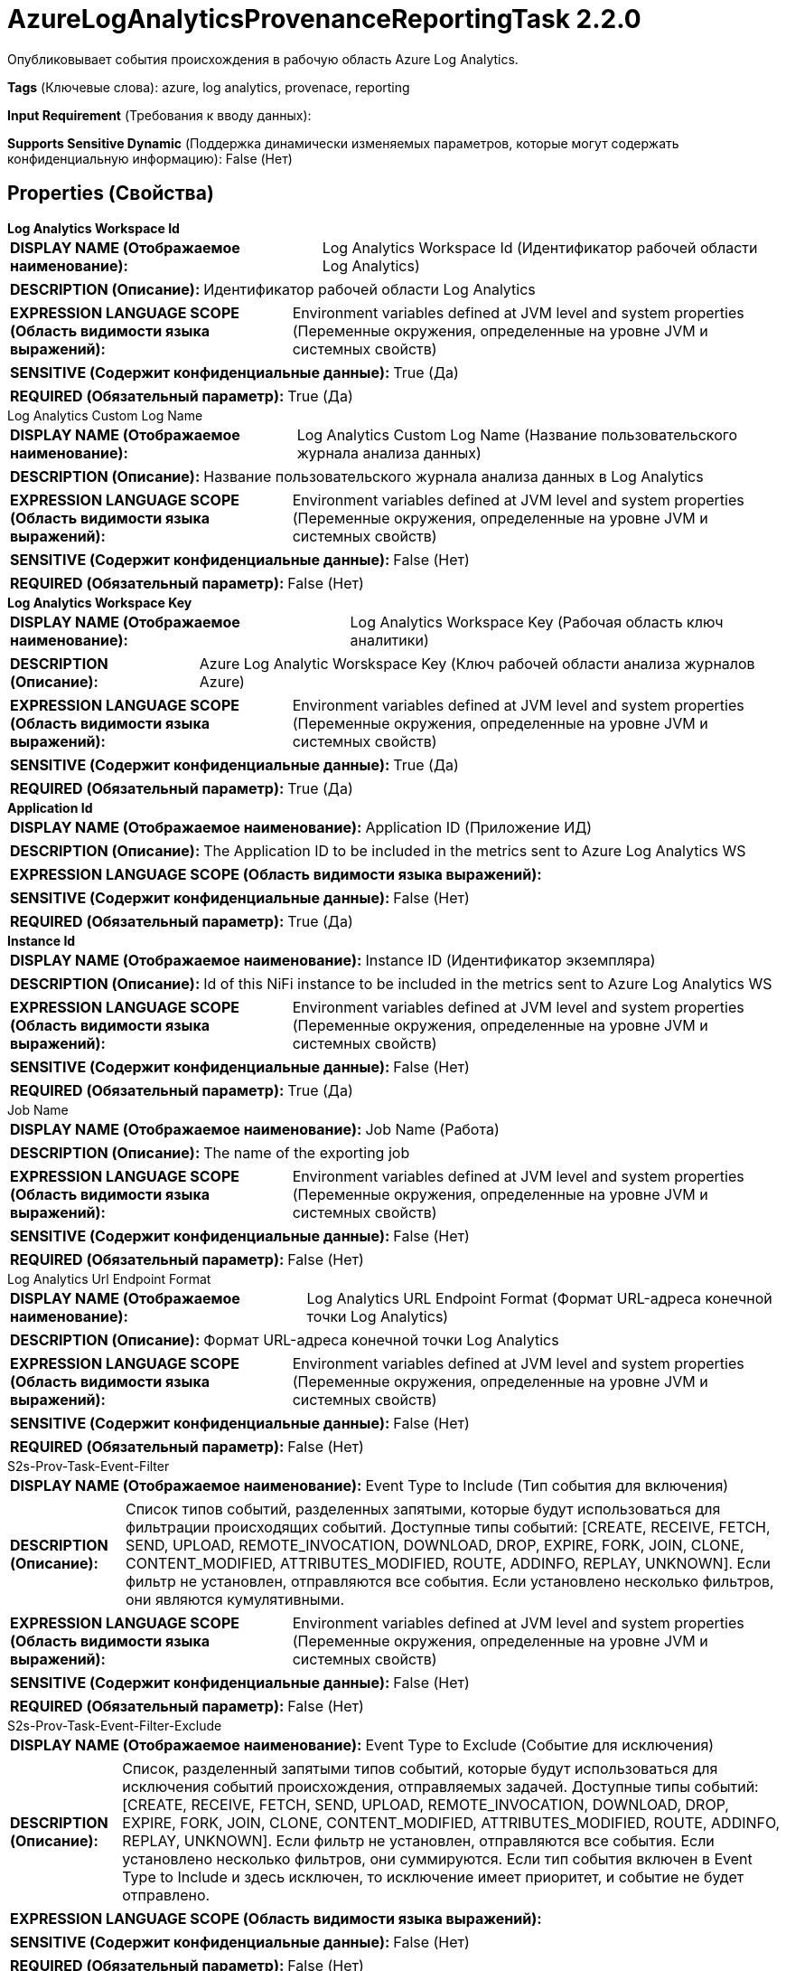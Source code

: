 = AzureLogAnalyticsProvenanceReportingTask 2.2.0

Опубликовывает события происхождения в рабочую область Azure Log Analytics.

[horizontal]
*Tags* (Ключевые слова):
azure, log analytics, provenace, reporting
[horizontal]
*Input Requirement* (Требования к вводу данных):

[horizontal]
*Supports Sensitive Dynamic* (Поддержка динамически изменяемых параметров, которые могут содержать конфиденциальную информацию):
 False (Нет) 



== Properties (Свойства)


.*Log Analytics Workspace Id*
************************************************
[horizontal]
*DISPLAY NAME (Отображаемое наименование):*:: Log Analytics Workspace Id (Идентификатор рабочей области Log Analytics)

[horizontal]
*DESCRIPTION (Описание):*:: Идентификатор рабочей области Log Analytics


[horizontal]
*EXPRESSION LANGUAGE SCOPE (Область видимости языка выражений):*:: Environment variables defined at JVM level and system properties (Переменные окружения, определенные на уровне JVM и системных свойств)
[horizontal]
*SENSITIVE (Содержит конфиденциальные данные):*::  True (Да) 

[horizontal]
*REQUIRED (Обязательный параметр):*::  True (Да) 
************************************************
.Log Analytics Custom Log Name
************************************************
[horizontal]
*DISPLAY NAME (Отображаемое наименование):*:: Log Analytics Custom Log Name (Название пользовательского журнала анализа данных)

[horizontal]
*DESCRIPTION (Описание):*:: Название пользовательского журнала анализа данных в Log Analytics


[horizontal]
*EXPRESSION LANGUAGE SCOPE (Область видимости языка выражений):*:: Environment variables defined at JVM level and system properties (Переменные окружения, определенные на уровне JVM и системных свойств)
[horizontal]
*SENSITIVE (Содержит конфиденциальные данные):*::  False (Нет) 

[horizontal]
*REQUIRED (Обязательный параметр):*::  False (Нет) 
************************************************
.*Log Analytics Workspace Key*
************************************************
[horizontal]
*DISPLAY NAME (Отображаемое наименование):*:: Log Analytics Workspace Key (Рабочая область ключ аналитики)

[horizontal]
*DESCRIPTION (Описание):*:: Azure Log Analytic Worskspace Key (Ключ рабочей области анализа журналов Azure)


[horizontal]
*EXPRESSION LANGUAGE SCOPE (Область видимости языка выражений):*:: Environment variables defined at JVM level and system properties (Переменные окружения, определенные на уровне JVM и системных свойств)
[horizontal]
*SENSITIVE (Содержит конфиденциальные данные):*::  True (Да) 

[horizontal]
*REQUIRED (Обязательный параметр):*::  True (Да) 
************************************************
.*Application Id*
************************************************
[horizontal]
*DISPLAY NAME (Отображаемое наименование):*:: Application ID (Приложение ИД)

[horizontal]
*DESCRIPTION (Описание):*:: The Application ID to be included in the metrics sent to Azure Log Analytics WS


[horizontal]
*EXPRESSION LANGUAGE SCOPE (Область видимости языка выражений):*:: 
[horizontal]
*SENSITIVE (Содержит конфиденциальные данные):*::  False (Нет) 

[horizontal]
*REQUIRED (Обязательный параметр):*::  True (Да) 
************************************************
.*Instance Id*
************************************************
[horizontal]
*DISPLAY NAME (Отображаемое наименование):*:: Instance ID (Идентификатор экземпляра)

[horizontal]
*DESCRIPTION (Описание):*:: Id of this NiFi instance to be included in the metrics sent to Azure Log Analytics WS


[horizontal]
*EXPRESSION LANGUAGE SCOPE (Область видимости языка выражений):*:: Environment variables defined at JVM level and system properties (Переменные окружения, определенные на уровне JVM и системных свойств)
[horizontal]
*SENSITIVE (Содержит конфиденциальные данные):*::  False (Нет) 

[horizontal]
*REQUIRED (Обязательный параметр):*::  True (Да) 
************************************************
.Job Name
************************************************
[horizontal]
*DISPLAY NAME (Отображаемое наименование):*:: Job Name (Работа)

[horizontal]
*DESCRIPTION (Описание):*:: The name of the exporting job


[horizontal]
*EXPRESSION LANGUAGE SCOPE (Область видимости языка выражений):*:: Environment variables defined at JVM level and system properties (Переменные окружения, определенные на уровне JVM и системных свойств)
[horizontal]
*SENSITIVE (Содержит конфиденциальные данные):*::  False (Нет) 

[horizontal]
*REQUIRED (Обязательный параметр):*::  False (Нет) 
************************************************
.Log Analytics Url Endpoint Format
************************************************
[horizontal]
*DISPLAY NAME (Отображаемое наименование):*:: Log Analytics URL Endpoint Format (Формат URL-адреса конечной точки Log Analytics)

[horizontal]
*DESCRIPTION (Описание):*:: Формат URL-адреса конечной точки Log Analytics


[horizontal]
*EXPRESSION LANGUAGE SCOPE (Область видимости языка выражений):*:: Environment variables defined at JVM level and system properties (Переменные окружения, определенные на уровне JVM и системных свойств)
[horizontal]
*SENSITIVE (Содержит конфиденциальные данные):*::  False (Нет) 

[horizontal]
*REQUIRED (Обязательный параметр):*::  False (Нет) 
************************************************
.S2s-Prov-Task-Event-Filter
************************************************
[horizontal]
*DISPLAY NAME (Отображаемое наименование):*:: Event Type to Include (Тип события для включения)

[horizontal]
*DESCRIPTION (Описание):*:: Список типов событий, разделенных запятыми, которые будут использоваться для фильтрации происходящих событий. Доступные типы событий: [CREATE, RECEIVE, FETCH, SEND, UPLOAD, REMOTE_INVOCATION, DOWNLOAD, DROP, EXPIRE, FORK, JOIN, CLONE, CONTENT_MODIFIED, ATTRIBUTES_MODIFIED, ROUTE, ADDINFO, REPLAY, UNKNOWN]. Если фильтр не установлен, отправляются все события. Если установлено несколько фильтров, они являются кумулятивными.


[horizontal]
*EXPRESSION LANGUAGE SCOPE (Область видимости языка выражений):*:: Environment variables defined at JVM level and system properties (Переменные окружения, определенные на уровне JVM и системных свойств)
[horizontal]
*SENSITIVE (Содержит конфиденциальные данные):*::  False (Нет) 

[horizontal]
*REQUIRED (Обязательный параметр):*::  False (Нет) 
************************************************
.S2s-Prov-Task-Event-Filter-Exclude
************************************************
[horizontal]
*DISPLAY NAME (Отображаемое наименование):*:: Event Type to Exclude (Событие для исключения)

[horizontal]
*DESCRIPTION (Описание):*:: Список, разделенный запятыми типов событий, которые будут использоваться для исключения событий происхождения, отправляемых задачей. Доступные типы событий: [CREATE, RECEIVE, FETCH, SEND, UPLOAD, REMOTE_INVOCATION, DOWNLOAD, DROP, EXPIRE, FORK, JOIN, CLONE, CONTENT_MODIFIED, ATTRIBUTES_MODIFIED, ROUTE, ADDINFO, REPLAY, UNKNOWN]. Если фильтр не установлен, отправляются все события. Если установлено несколько фильтров, они суммируются. Если тип события включен в Event Type to Include и здесь исключен, то исключение имеет приоритет, и событие не будет отправлено.


[horizontal]
*EXPRESSION LANGUAGE SCOPE (Область видимости языка выражений):*:: 
[horizontal]
*SENSITIVE (Содержит конфиденциальные данные):*::  False (Нет) 

[horizontal]
*REQUIRED (Обязательный параметр):*::  False (Нет) 
************************************************
.S2s-Prov-Task-Type-Filter
************************************************
[horizontal]
*DISPLAY NAME (Отображаемое наименование):*:: Component Type to Include (Тип компонента для включения)

[horizontal]
*DESCRIPTION (Описание):*:: Регулярное выражение для фильтрации событий происхождения на основе типа компонента. Будут отправляться только те события, которые соответствуют регулярному выражению. Если не установлен фильтр, будут отправлены все события. Если установлено несколько фильтров, они являются кумулятивными.


[horizontal]
*EXPRESSION LANGUAGE SCOPE (Область видимости языка выражений):*:: Environment variables defined at JVM level and system properties (Переменные окружения, определенные на уровне JVM и системных свойств)
[horizontal]
*SENSITIVE (Содержит конфиденциальные данные):*::  False (Нет) 

[horizontal]
*REQUIRED (Обязательный параметр):*::  False (Нет) 
************************************************
.S2s-Prov-Task-Type-Filter-Exclude
************************************************
[horizontal]
*DISPLAY NAME (Отображаемое наименование):*:: Component Type to Exclude (Компонентный тип для исключения)

[horizontal]
*DESCRIPTION (Описание):*:: Регулярное выражение для исключения событий происхождения на основе компонентного типа. События, соответствующие регулярному выражению, не будут отправлены. Если фильтр не установлен, отправляются все события. Если установлено несколько фильтров, они суммируются. Если компонентный тип включен здесь и в Component Type to Include, то исключение имеет приоритет, и событие не будет отправлено.


[horizontal]
*EXPRESSION LANGUAGE SCOPE (Область видимости языка выражений):*:: Environment variables defined at JVM level and system properties (Переменные окружения, определенные на уровне JVM и системных свойств)
[horizontal]
*SENSITIVE (Содержит конфиденциальные данные):*::  False (Нет) 

[horizontal]
*REQUIRED (Обязательный параметр):*::  False (Нет) 
************************************************
.S2s-Prov-Task-Id-Filter
************************************************
[horizontal]
*DISPLAY NAME (Отображаемое наименование):*:: Component ID to Include (Компонентный идентификатор для включения)

[horizontal]
*DESCRIPTION (Описание):*:: Список UUID компонентов, разделенных запятыми, которые будут использоваться для фильтрации событий происхождения, отправляемых задачей отчета. Если не установлен фильтр, все события отправляются. Если установлено несколько фильтров, они являются кумулятивными.


[horizontal]
*EXPRESSION LANGUAGE SCOPE (Область видимости языка выражений):*:: Environment variables defined at JVM level and system properties (Переменные окружения, определенные на уровне JVM и системных свойств)
[horizontal]
*SENSITIVE (Содержит конфиденциальные данные):*::  False (Нет) 

[horizontal]
*REQUIRED (Обязательный параметр):*::  False (Нет) 
************************************************
.S2s-Prov-Task-Id-Filter-Exclude
************************************************
[horizontal]
*DISPLAY NAME (Отображаемое наименование):*:: Component ID to Exclude (Компонентный идентификатор для исключения)

[horizontal]
*DESCRIPTION (Описание):*:: Список UUID компонентов, которые будут использоваться для исключения событий происхождения, отправляемых задачей. Если фильтр не установлен, все события отправляются. Если установлено несколько фильтров, они суммируются. Если UUID компонента включен здесь и в Component ID to Include, то исключение имеет приоритет, и событие не будет отправлено.


[horizontal]
*EXPRESSION LANGUAGE SCOPE (Область видимости языка выражений):*:: Environment variables defined at JVM level and system properties (Переменные окружения, определенные на уровне JVM и системных свойств)
[horizontal]
*SENSITIVE (Содержит конфиденциальные данные):*::  False (Нет) 

[horizontal]
*REQUIRED (Обязательный параметр):*::  False (Нет) 
************************************************
.S2s-Prov-Task-Name-Filter
************************************************
[horizontal]
*DISPLAY NAME (Отображаемое наименование):*:: Component Name to Include (Компонент для включения по имени)

[horizontal]
*DESCRIPTION (Описание):*:: Регулярное выражение для фильтрации событий происхождения на основе имени компонента. Будут отправлены только те события, которые соответствуют регулярному выражению. Если не задан фильтр, будут отправлены все события. Если установлено несколько фильтров, они являются кумулятивными.


[horizontal]
*EXPRESSION LANGUAGE SCOPE (Область видимости языка выражений):*:: Environment variables defined at JVM level and system properties (Переменные окружения, определенные на уровне JVM и системных свойств)
[horizontal]
*SENSITIVE (Содержит конфиденциальные данные):*::  False (Нет) 

[horizontal]
*REQUIRED (Обязательный параметр):*::  False (Нет) 
************************************************
.S2s-Prov-Task-Name-Filter-Exclude
************************************************
[horizontal]
*DISPLAY NAME (Отображаемое наименование):*:: Component Name to Exclude (Компонент для исключения по имени)

[horizontal]
*DESCRIPTION (Описание):*:: Регулярное выражение для исключения событий происхождения на основе имени компонента. События, соответствующие регулярному выражению, не будут отправлены. Если фильтр не установлен, отправляются все события. Если установлено несколько фильтров, они суммируются. Если имя компонента включено в Component Name to Include и здесь, то исключение имеет приоритет, и событие не будет отправлено.


[horizontal]
*EXPRESSION LANGUAGE SCOPE (Область видимости языка выражений):*:: Environment variables defined at JVM level and system properties (Переменные окружения, определенные на уровне JVM и системных свойств)
[horizontal]
*SENSITIVE (Содержит конфиденциальные данные):*::  False (Нет) 

[horizontal]
*REQUIRED (Обязательный параметр):*::  False (Нет) 
************************************************
.*Start-Position*
************************************************
[horizontal]
*DISPLAY NAME (Отображаемое наименование):*:: Start Position (Начальная позиция)

[horizontal]
*DESCRIPTION (Описание):*:: Если отчетная задача никогда не запускалась или ее состояние было сброшено пользователем, указывает, где в потоке событий происхождения должна начинаться отчетная задача


[horizontal]
*EXPRESSION LANGUAGE SCOPE (Область видимости языка выражений):*:: Not Supported (Не поддерживается)
[horizontal]
*SENSITIVE (Содержит конфиденциальные данные):*::  False (Нет) 

[horizontal]
*ALLOWABLE VALUES (Допустимые значения):*::

* Beginning of Stream (Начало потока): Начать чтение событий происхождения с начала потока (сначала самые старые события) 

* End of Stream (Конец потока): Начать чтение событий происхождения с конца потока, игнорируя старые события 


[horizontal]
*REQUIRED (Обязательный параметр):*::  True (Да) 
************************************************
.*Include-Null-Values*
************************************************
[horizontal]
*DISPLAY NAME (Отображаемое наименование):*:: Include Null Values (Включать ли значения null в записи)

[horizontal]
*DESCRIPTION (Описание):*:: Indicate if null values should be included in records. Default will be false


[horizontal]
*EXPRESSION LANGUAGE SCOPE (Область видимости языка выражений):*:: Not Supported (Не поддерживается)
[horizontal]
*SENSITIVE (Содержит конфиденциальные данные):*::  False (Нет) 

[horizontal]
*ALLOWABLE VALUES (Допустимые значения):*::

* true

* false


[horizontal]
*REQUIRED (Обязательный параметр):*::  True (Да) 
************************************************
.*Platform*
************************************************
[horizontal]
*DISPLAY NAME (Отображаемое наименование):*:: Platform (Платформа)

[horizontal]
*DESCRIPTION (Описание):*:: Значение для использования в поле платформы каждого события.


[horizontal]
*EXPRESSION LANGUAGE SCOPE (Область видимости языка выражений):*:: Environment variables defined at JVM level and system properties (Переменные окружения, определенные на уровне JVM и системных свойств)
[horizontal]
*SENSITIVE (Содержит конфиденциальные данные):*::  False (Нет) 

[horizontal]
*REQUIRED (Обязательный параметр):*::  True (Да) 
************************************************
.*Instance Url*
************************************************
[horizontal]
*DISPLAY NAME (Отображаемое наименование):*:: Instance URL (URL экземпляра)

[horizontal]
*DESCRIPTION (Описание):*:: The URL of this instance to use in the Content URI of each event.


[horizontal]
*EXPRESSION LANGUAGE SCOPE (Область видимости языка выражений):*:: 
[horizontal]
*SENSITIVE (Содержит конфиденциальные данные):*::  False (Нет) 

[horizontal]
*REQUIRED (Обязательный параметр):*::  True (Да) 
************************************************
.*Batch Size*
************************************************
[horizontal]
*DISPLAY NAME (Отображаемое наименование):*:: Batch Size (Размер партии)

[horizontal]
*DESCRIPTION (Описание):*:: Указывает, сколько записей следует отправлять в одной партии, максимум.


[horizontal]
*EXPRESSION LANGUAGE SCOPE (Область видимости языка выражений):*:: Not Supported (Не поддерживается)
[horizontal]
*SENSITIVE (Содержит конфиденциальные данные):*::  False (Нет) 

[horizontal]
*REQUIRED (Обязательный параметр):*::  True (Да) 
************************************************














=== Writes Attributes (Записываемые атрибуты)

[cols="1a,2a",options="header",]
|===
|Наименование |Описание

|`amqp$appId`
|Поле идентификатора приложения из AMQP Message

|===







